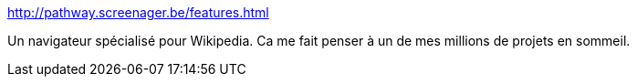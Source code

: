 :jbake-type: post
:jbake-status: published
:jbake-title: 
:jbake-tags: software,freeware,macosx,web,browser,wikipedia,mapping,_mois_sept.,_année_2006
:jbake-date: 2006-09-28
:jbake-depth: ../
:jbake-uri: shaarli/1159436819000.adoc
:jbake-source: https://nicolas-delsaux.hd.free.fr/Shaarli?searchterm=http%3A%2F%2Fpathway.screenager.be%2Ffeatures.html&searchtags=software+freeware+macosx+web+browser+wikipedia+mapping+_mois_sept.+_ann%C3%A9e_2006
:jbake-style: shaarli

http://pathway.screenager.be/features.html[]

Un navigateur spécialisé pour Wikipedia. Ca me fait penser à un de mes millions de projets en sommeil.
